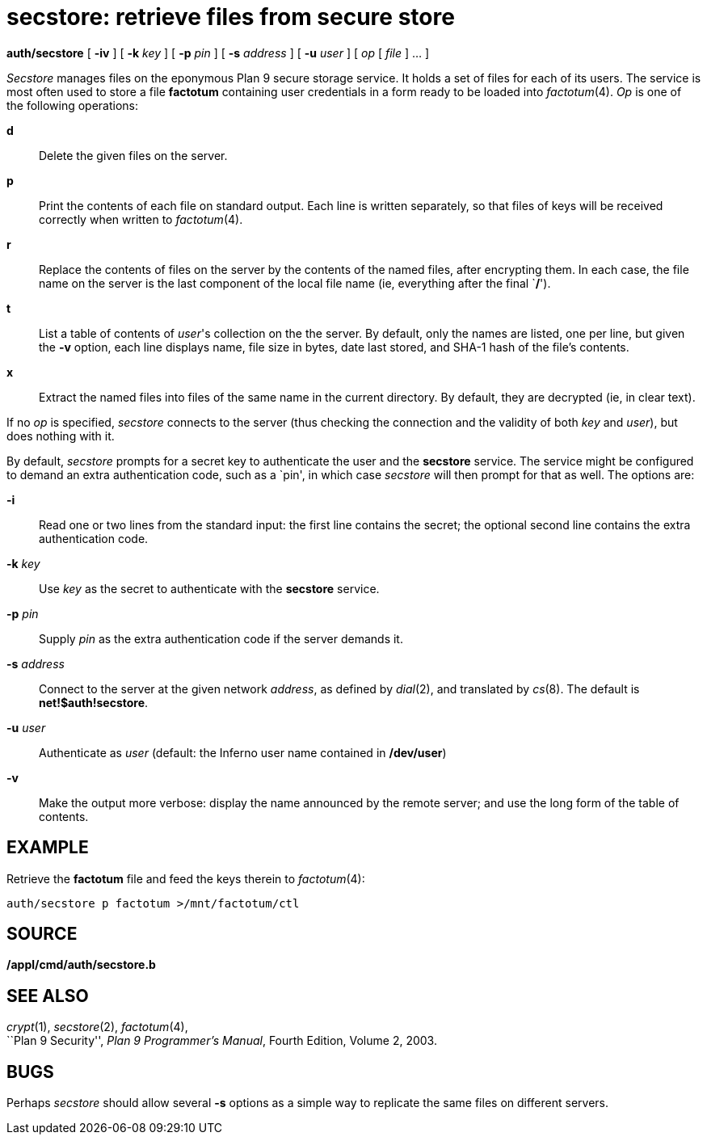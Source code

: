 = secstore: retrieve files from secure store


*auth/secstore* [ *-iv* ] [ **-k**__ key__ ] [ **-p**__ pin__ ] [
**-s**__ address__ ] [ **-u**__ user__ ] [ _op_ [ _file_ ] ... ]


_Secstore_ manages files on the eponymous Plan 9 secure storage service.
It holds a set of files for each of its users. The service is most often
used to store a file *factotum* containing user credentials in a form
ready to be loaded into _factotum_(4). _Op_ is one of the following
operations:

*d*::
  Delete the given files on the server.
*p*::
  Print the contents of each file on standard output. Each line is
  written separately, so that files of keys will be received correctly
  when written to _factotum_(4).
*r*::
  Replace the contents of files on the server by the contents of the
  named files, after encrypting them. In each case, the file name on the
  server is the last component of the local file name (ie, everything
  after the final `**/**').
*t*::
  List a table of contents of _user_'s collection on the the server. By
  default, only the names are listed, one per line, but given the *-v*
  option, each line displays name, file size in bytes, date last stored,
  and SHA-1 hash of the file's contents.
*x*::
  Extract the named files into files of the same name in the current
  directory. By default, they are decrypted (ie, in clear text).

If no _op_ is specified, _secstore_ connects to the server (thus
checking the connection and the validity of both _key_ and _user_), but
does nothing with it.

By default, _secstore_ prompts for a secret key to authenticate the user
and the *secstore* service. The service might be configured to demand an
extra authentication code, such as a `pin', in which case _secstore_
will then prompt for that as well. The options are:

*-i*::
  Read one or two lines from the standard input: the first line contains
  the secret; the optional second line contains the extra authentication
  code.
**-k**__ key__::
  Use _key_ as the secret to authenticate with the *secstore* service.
**-p**__ pin__::
  Supply _pin_ as the extra authentication code if the server demands
  it.
**-s**__ address__::
  Connect to the server at the given network _address_, as defined by
  _dial_(2), and translated by _cs_(8). The default is
  *net!$auth!secstore*.
**-u**__ user__::
  Authenticate as _user_ (default: the Inferno user name contained in
  */dev/user*)
*-v*::
  Make the output more verbose: display the name announced by the remote
  server; and use the long form of the table of contents.

== EXAMPLE

Retrieve the *factotum* file and feed the keys therein to _factotum_(4):

....
auth/secstore p factotum >/mnt/factotum/ctl
....

== SOURCE

*/appl/cmd/auth/secstore.b*

== SEE ALSO

_crypt_(1), _secstore_(2), _factotum_(4), +
``Plan 9 Security'', _Plan 9 Programmer's Manual_, Fourth Edition,
Volume 2, 2003.

== BUGS

Perhaps _secstore_ should allow several *-s* options as a simple way to
replicate the same files on different servers.
